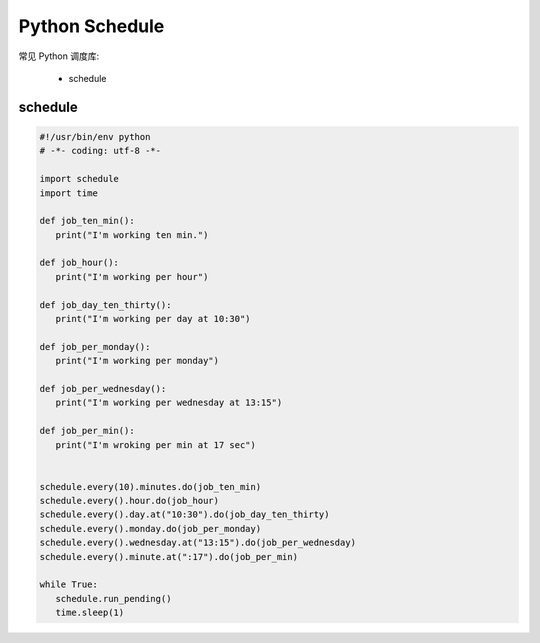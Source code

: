 .. _header-n0:

Python Schedule
===============

常见 Python 调度库:

   - schedule


schedule
--------------------------------

.. code:: python

   #!/usr/bin/env python
   # -*- coding: utf-8 -*-

   import schedule
   import time

   def job_ten_min():
      print("I'm working ten min.")

   def job_hour():
      print("I'm working per hour")

   def job_day_ten_thirty():
      print("I'm working per day at 10:30")

   def job_per_monday():
      print("I'm working per monday")

   def job_per_wednesday():
      print("I'm working per wednesday at 13:15")

   def job_per_min():
      print("I'm wroking per min at 17 sec")

   
   schedule.every(10).minutes.do(job_ten_min)
   schedule.every().hour.do(job_hour)
   schedule.every().day.at("10:30").do(job_day_ten_thirty)
   schedule.every().monday.do(job_per_monday)
   schedule.every().wednesday.at("13:15").do(job_per_wednesday)
   schedule.every().minute.at(":17").do(job_per_min)

   while True:
      schedule.run_pending()
      time.sleep(1)
